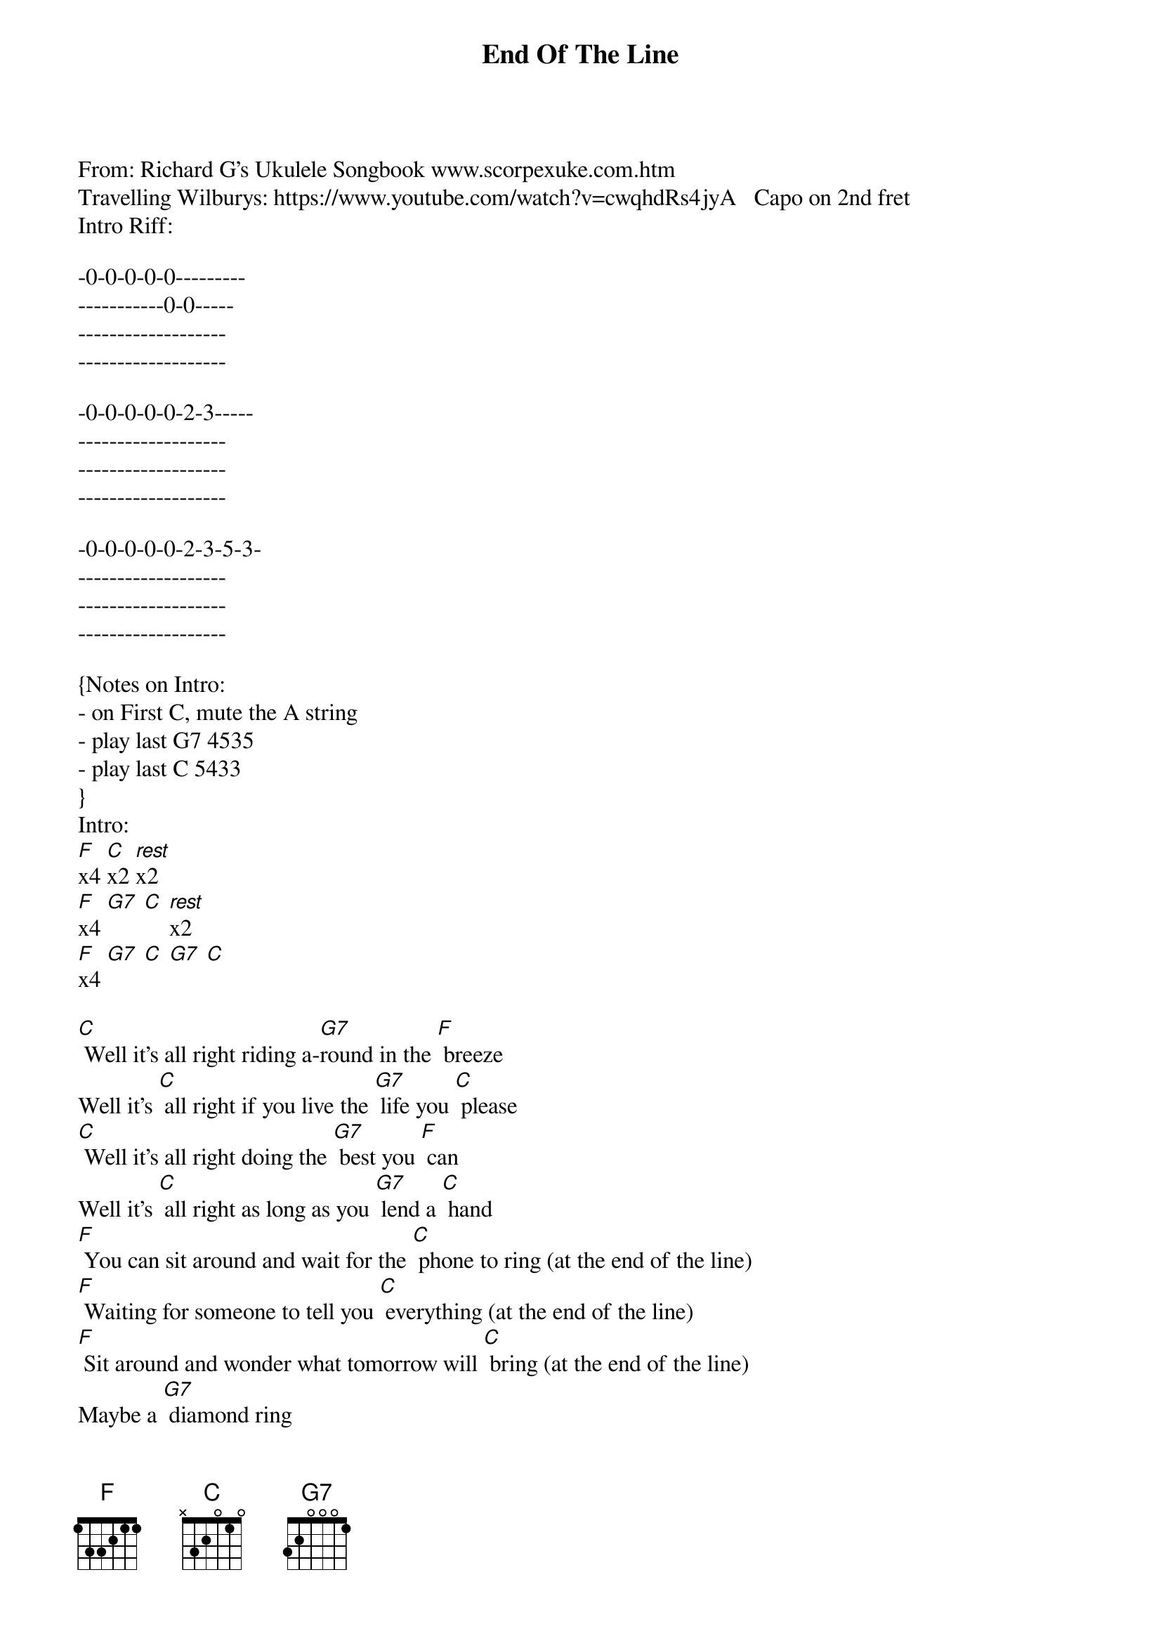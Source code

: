 {t: End Of The Line }  
{key: C}  
{artist:Travelling Wilburys}  
From: Richard G's Ukulele Songbook <a href="http://www.scorpexuke.com" target="_blank">www.scorpexuke.com</a>.htm   
Travelling Wilburys: <a href="https://www.youtube.com/watch?v=cwqhdRs4jyA" target="_blank">https://www.youtube.com/watch?v=cwqhdRs4jyA</a>   Capo on 2nd fret   
Intro Riff:

-0-0-0-0-0---------
-----------0-0-----
-------------------
-------------------

-0-0-0-0-0-2-3-----
-------------------
-------------------
-------------------

-0-0-0-0-0-2-3-5-3-
-------------------
-------------------
-------------------

{Notes on Intro: 
- on First C, mute the A string
- play last G7 4535
- play last C 5433
}
Intro:
[F]x4 [C]x2 [rest]x2
[F]x4 [G7] [C] [rest]x2
[F]x4 [G7] [C] [G7] [C]

{c: } 
[C] Well it's all right riding a-[G7]round in the [F] breeze   
Well it's [C] all right if you live the [G7] life you [C] please   
[C] Well it's all right doing the [G7] best you [F] can   
Well it's [C] all right as long as you [G7] lend a [C] hand  
{c: } 
[F] You can sit around and wait for the [C] phone to ring (at the end of the line)   
[F] Waiting for someone to tell you [C] everything (at the end of the line)   
[F] Sit around and wonder what tomorrow will [C] bring (at the end of the line)   
Maybe a [G7] diamond ring 
{c: } 
Well it's [C] all right even if they [G7] say you're [F] wrong   
Well it's [C] all right sometimes you [G7] gotta be [C] strong   
[C] Well it's all right as long as you got [G7] somewhere to [F] lay   
Well it's [C] all right everyday is [G7] judgment [C] day  
{c: } 
[F] Maybe somewhere down the road a-[C]ways (at the end of the line)   
[F] You'll think of me wonder where I am these [C] days (at the end of the line)   
[F] Maybe somewhere down the road when some-[C]body plays (at the end of the line)   
[G7] Purple haze   
{c: } 
Well it's [C] all right even when [G7] push comes to [F] shove   
Well it's [C] all right if you got [G7] someone to [C] love   
[C] Well it's all right everything'll [G7] work out [F] fine   
Well it's [C] all right we're going to the [G7] end of the [C] line   
{c: } 
[F] Don't have to be ashamed of the car I [C] drive (at the end of the line)   
[F] I'm glad to be here happy to  be a-[C]live (at the end of the line)   
[F] It don't matter if you're by my [C] side (at the end of the line)   
I'm [G7] satisfied   
{c: } 
Well it's [C] all right even if you're [G7] old and [F] gray   
Well it's [C] all right you still got [G7] something to [C] say   
[C] Well it's all right remember to [G7] live and let [F] live   
Well it's [C] all right the best you can [G7] do is for[C]give   
{c: } 
[C] Well it's all right riding a-[G7]round in the [F] breeze   
Well it's [C] all right if you live the [G7] life you [C] please   
[C] Well it's all right even if the [G7] sun don't [F] shine   
Well it's [C] all right we're going to the [G7] end of the [C] line

[F]x4 [C]x2 [rest]x2
[F]x4 [G7] [C] [rest]x2
[F]x4 [G7] [C] [G7] [C]

